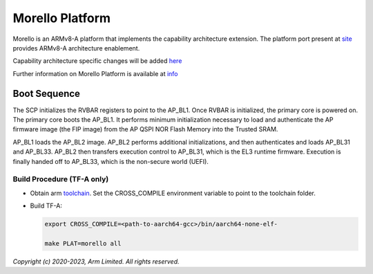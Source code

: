 Morello Platform
================

Morello is an ARMv8-A platform that implements the capability architecture extension.
The platform port present at `site <https://git.trustedfirmware.org/TF-A/trusted-firmware-a.git>`_
provides ARMv8-A architecture enablement.

Capability architecture specific changes will be added `here <https://git.morello-project.org/morello>`_

Further information on Morello Platform is available at `info <https://developer.arm.com/architectures/cpu-architecture/a-profile/morello>`_

Boot Sequence
-------------

The SCP initializes the RVBAR registers to point to the AP_BL1. Once RVBAR is
initialized, the primary core is powered on. The primary core boots the AP_BL1.
It performs minimum initialization necessary to load and authenticate the AP
firmware image (the FIP image) from the AP QSPI NOR Flash Memory into the
Trusted SRAM.

AP_BL1 loads the AP_BL2 image. AP_BL2 performs additional initializations, and
then authenticates and loads AP_BL31 and AP_BL33. AP_BL2 then transfers
execution control to AP_BL31, which is the EL3 runtime firmware. Execution is
finally handed off to AP_BL33, which is the non-secure world (UEFI).

Build Procedure (TF-A only)
~~~~~~~~~~~~~~~~~~~~~~~~~~~

-  Obtain arm `toolchain <https://developer.arm.com/tools-and-software/open-source-software/developer-tools/gnu-toolchain/gnu-a/downloads>`_.
   Set the CROSS_COMPILE environment variable to point to the toolchain folder.

-  Build TF-A:

   .. code:: shell

      export CROSS_COMPILE=<path-to-aarch64-gcc>/bin/aarch64-none-elf-

      make PLAT=morello all

*Copyright (c) 2020-2023, Arm Limited. All rights reserved.*
